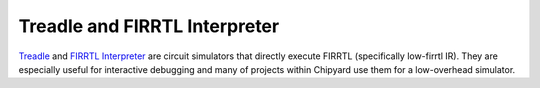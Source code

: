 Treadle and FIRRTL Interpreter
==============================

`Treadle <https://github.com/freechipsproject/treadle>`__ and `FIRRTL Interpreter <https://github.com/freechipsproject/firrtl-interpreter>`__
are circuit simulators that directly execute FIRRTL (specifically low-firrtl IR).
They are especially useful for interactive debugging and many of projects within Chipyard
use them for a low-overhead simulator.
